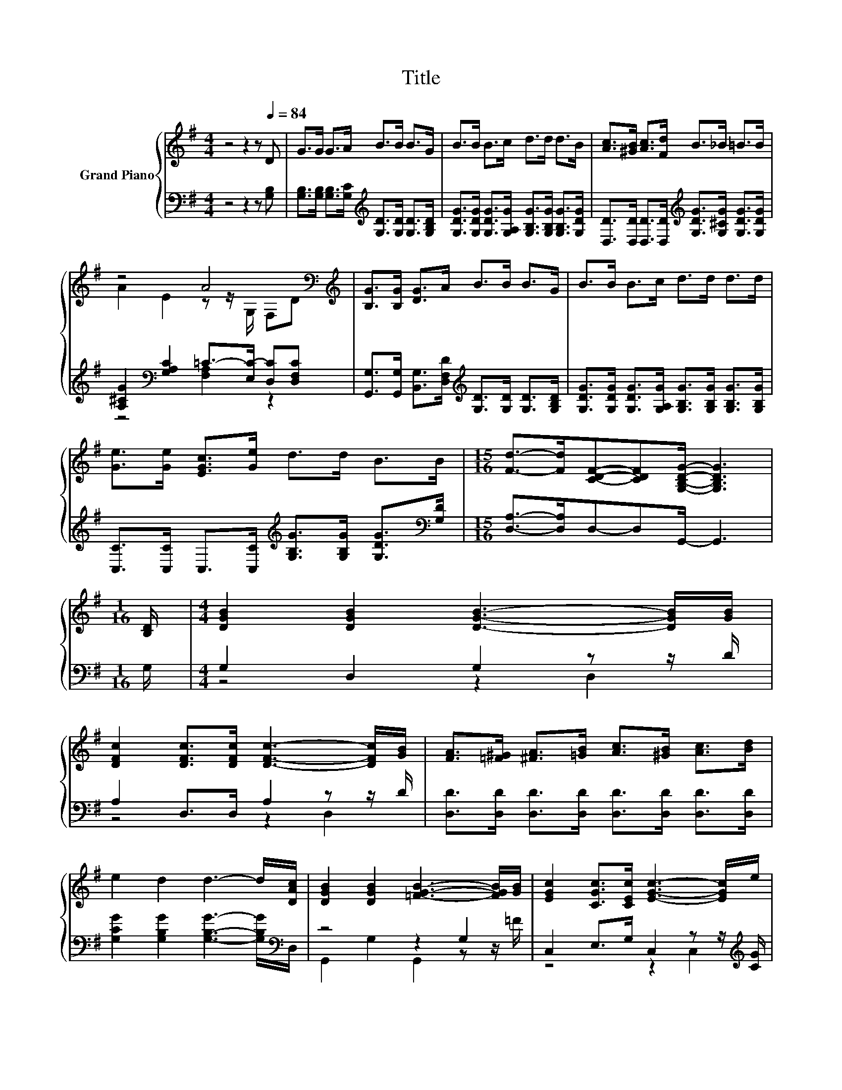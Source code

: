 X:1
T:Title
%%score { ( 1 3 ) | ( 2 4 ) }
L:1/8
M:4/4
K:G
V:1 treble nm="Grand Piano"
V:3 treble 
V:2 bass 
V:4 bass 
V:1
 z4 z2 z[Q:1/4=84] D | G>G G>A B>B B>G | B>B B>c d>d d>B | [Ac]>[^GB] [Ac]>[Fd] B>_B =B>B | %4
 z4 A4[K:bass][K:treble] | [B,G]>[B,G] [DG]>A B>B B>G | B>B B>c d>d d>d | %7
 [Ge]>[Ge] [EGc]>[Ge] d>d B>B |[M:15/16] [Fd]->[Fd][CDF]-[CDF][G,B,DG]/- [G,B,DG]3 | %9
[M:1/16] [B,D]/ |[M:4/4] [DGB]2 [DGB]2 [DGB]3- [DGB]/[GB]/ | %11
 [DFc]2 [DFc]>[DFc] [DFc]3- [DFc]/[GB]/ | [FA]>[=F^G] [^FA]>[=GB] [Ac]>[^GB] [Ac]>[Bd] | %13
 e2 d2 d3- d/[DAc]/ | [DGB]2 [DGB]2 [=FGB]3- [FGB]/[GB]/ | [EGc]2 [CGc]>[CEc] [EGc]3- [EGc]/e/ | %16
 d>^c d>e d>B [^CGA]>[CG] |[M:7/8] [DGB]2 [CDA]2 [B,DG]3 |] %18
V:2
 z4 z2 z [G,B,] | [G,B,]>[G,B,] [G,B,]>[G,C][K:treble] [G,D]>[G,D] [G,D]>[G,B,D] | %2
 [G,DG]>[G,DG] [G,DG]>[G,A,G] [G,B,G]>[G,B,G] [G,B,G]>[G,DG] | %3
 [D,D]>[D,D] [D,D]>[D,D][K:treble] [G,DG]>[G,^CG] [G,DG]>[G,DG] | %4
 [A,^CG]2[K:bass] [G,A,C]2 =C->[E,C-] [D,C][D,F,C] | %5
 [G,,G,]>[G,,G,] [B,,G,]>[D,F,D][K:treble] [G,D]>[G,D] [G,D]>[G,B,D] | %6
 [G,DG]>[G,DG] [G,DG]>[G,A,G] [G,B,G]>[G,B,G] [G,B,G]>[G,B,G] | %7
 [C,C]>[C,C] C,>[C,C][K:treble] [G,B,G]>[G,B,G] [G,DG]>[K:bass][G,D] | %8
[M:15/16] [D,A,]->[D,A,]D,-D,G,,/- G,,3 |[M:1/16] G,/ |[M:4/4] G,2 D,2 G,2 z z/ D/ | %11
 A,2 D,>D, A,2 z z/ D/ | [D,D]>[D,D] [D,D]>[D,D] [D,D]>[D,D] [D,D]>[D,D] | %13
 [G,CG]2 [G,B,G]2 [G,B,G]3- [G,B,G]/[K:bass]D,/ | z4 z2 G,2 | C,2 E,>G, C,2 z z/[K:treble] [CG]/ | %16
 [G,B,G]>[G,_B,G] [G,=B,G]>[G,CG] [G,B,G]>[G,B,G][K:bass] E,>E, |[M:7/8] D,2 D,2 G,,3 |] %18
V:3
 x8 | x8 | x8 | x8 | A2 E2 z z/[K:bass] G,/ F,[K:treble]D | x8 | x8 | x8 |[M:15/16] x15/2 | %9
[M:1/16] x/ |[M:4/4] x8 | x8 | x8 | x8 | x8 | x8 | x8 |[M:7/8] x7 |] %18
V:4
 x8 | x4[K:treble] x4 | x8 | x4[K:treble] x4 | z4[K:bass] [F,A,]2 z2 | x4[K:treble] x4 | x8 | %7
 x4[K:treble] x7/2[K:bass] x/ |[M:15/16] x15/2 |[M:1/16] x/ |[M:4/4] z4 z2 D,2 | z4 z2 D,2 | x8 | %13
 x15/2[K:bass] x/ | G,,2 G,2 G,,2 z z/ =F/ | z4 z2 C,2[K:treble] | x6[K:bass] x2 |[M:7/8] x7 |] %18

